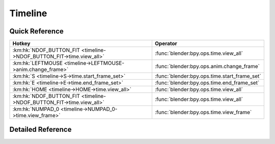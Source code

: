 ********
Timeline
********

.. km:module:: timeline


---------------
Quick Reference
---------------

+--------------------------------------------------------------------+---------------------------------------------+
|Hotkey                                                              |Operator                                     |
+====================================================================+=============================================+
|:km:hk:`NDOF_BUTTON_FIT <timeline->NDOF_BUTTON_FIT->time.view_all>` |:func:`blender:bpy.ops.time.view_all`        |
+--------------------------------------------------------------------+---------------------------------------------+
|:km:hk:`LEFTMOUSE <timeline->LEFTMOUSE->anim.change_frame>`         |:func:`blender:bpy.ops.anim.change_frame`    |
+--------------------------------------------------------------------+---------------------------------------------+
|:km:hk:`S <timeline->S->time.start_frame_set>`                      |:func:`blender:bpy.ops.time.start_frame_set` |
+--------------------------------------------------------------------+---------------------------------------------+
|:km:hk:`E <timeline->E->time.end_frame_set>`                        |:func:`blender:bpy.ops.time.end_frame_set`   |
+--------------------------------------------------------------------+---------------------------------------------+
|:km:hk:`HOME <timeline->HOME->time.view_all>`                       |:func:`blender:bpy.ops.time.view_all`        |
+--------------------------------------------------------------------+---------------------------------------------+
|:km:hk:`NDOF_BUTTON_FIT <timeline->NDOF_BUTTON_FIT->time.view_all>` |:func:`blender:bpy.ops.time.view_all`        |
+--------------------------------------------------------------------+---------------------------------------------+
|:km:hk:`NUMPAD_0 <timeline->NUMPAD_0->time.view_frame>`             |:func:`blender:bpy.ops.time.view_frame`      |
+--------------------------------------------------------------------+---------------------------------------------+


------------------
Detailed Reference
------------------

.. km:hotkey:: NDOF_BUTTON_FIT -> time.view_all

   View All

   bpy.ops.time.view_all()
   
   
.. km:hotkey:: LEFTMOUSE -> anim.change_frame

   Change Frame

   bpy.ops.anim.change_frame(frame=0, snap=False)
   
   
.. km:hotkey:: S -> time.start_frame_set

   Set Start Frame

   bpy.ops.time.start_frame_set()
   
   
.. km:hotkey:: E -> time.end_frame_set

   Set End Frame

   bpy.ops.time.end_frame_set()
   
   
.. km:hotkey:: HOME -> time.view_all

   View All

   bpy.ops.time.view_all()
   
   
.. km:hotkey:: NDOF_BUTTON_FIT -> time.view_all

   View All

   bpy.ops.time.view_all()
   
   
.. km:hotkey:: NUMPAD_0 -> time.view_frame

   View Frame

   bpy.ops.time.view_frame()
   
   
